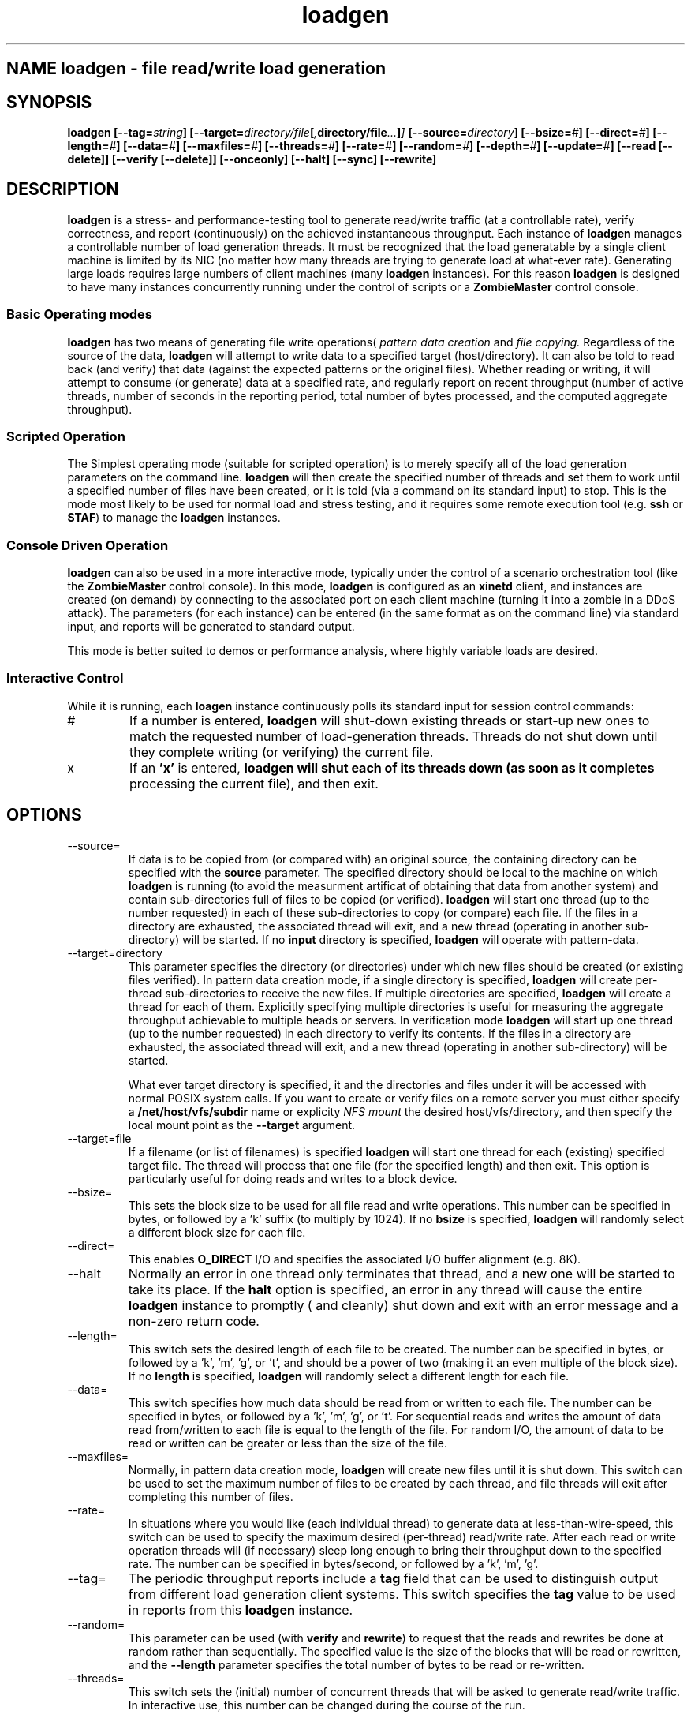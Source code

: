 .\" Process this file with
.\" groff -man -Tascii loadgen.1
.\.
.TH loadgen 1 04/15/11 HDS "Picasso Testing Tools"

.SH NAME loadgen \- file read/write load generation

.SH SYNOPSIS
.B loadgen 
.BI [--tag= string ]
.BI [--target= directory/file [ , directory/file ... ] ]
.BI [--source= directory ]
.BI [--bsize= # ]
.BI [--direct= # ]
.BI [--length= # ]
.BI [--data= # ]
.BI [--maxfiles= # ]
.BI [--threads= # ]
.BI [--rate= # ]
.BI [--random= # ]
.BI [--depth= # ]
.BI [--update= # ]
.B [--read [--delete]]
.B [--verify [--delete]]
.B [--onceonly]
.B [--halt]
.B [--sync]
.B [--rewrite]

.SH DESCRIPTION
.B loadgen
is a stress- and performance-testing tool to generate read/write traffic 
(at a controllable rate), verify correctness, and report (continuously)
on the achieved instantaneous throughput.   Each instance of
.B loadgen
manages a controllable number of load generation threads.  It must be
recognized that the load generatable by a single client machine
is limited by its NIC (no matter how many threads are trying to generate
load at what-ever rate).  Generating large loads requires large numbers
of client machines (many 
.B loadgen
instances).  For this reason
.B loadgen
is designed to have many instances concurrently running under 
the control of scripts or a
.B ZombieMaster
control console.

.SS Basic Operating modes
.B loadgen
has two means of generating file write operations(
.I pattern data creation
and
.I file copying.
Regardless of the source of the data, 
.B loadgen
will attempt to write data to a specified target (host/directory).
It can also be told to read back (and verify) that data 
(against the expected patterns or the original files).  
Whether reading or writing, it will attempt to consume (or generate)
data at a specified rate, and regularly report on recent throughput
(number of active threads, number of seconds in the reporting period,
total number of bytes processed, and the computed aggregate throughput).
.SS Scripted Operation
The Simplest operating mode (suitable for scripted operation) is to merely 
specify all of the load generation parameters on the command line.  
.B loadgen
will then create the specified number of threads and set them to work
until a specified number of files have been created, or it is told
(via a command on its standard input) to stop.  This is the mode
most likely to be used for normal load and stress testing, and it
requires some remote execution tool (e.g. 
.B ssh 
or 
.BR STAF )
to manage the 
.B
loadgen
instances.

.SS Console Driven Operation
.B loadgen
can also be used in a more interactive mode, typically under the 
control of a scenario orchestration tool (like the
.B ZombieMaster
control console).  
In this mode, 
.B loadgen
is configured as an 
.B xinetd
client, and instances are created (on demand) by connecting to the
associated port on each client machine (turning it into a zombie
in a DDoS attack).  The parameters (for each instance) can be entered
(in the same format as on the command line) via standard input, and 
reports will be generated to standard output.
.PP
This mode is better suited to demos or performance analysis, where
highly variable loads are desired.
.SS Interactive Control
While it is running, each
.B loagen
instance continuously polls its standard input for session control commands:
.IP #
If a number is entered, 
.B loadgen
will shut-down existing threads or start-up new ones to match the
requested number of load-generation threads.  Threads do not shut
down until they complete writing (or verifying) the current file.
.IP x
If an
.B 'x'
is entered,
.B loadgen will shut each of its threads down (as soon as it completes
processing the current file), and then exit.
.SH OPTIONS
.IP --source=
If data is to be copied from (or compared with) an original source, 
the containing directory can be specified with the
.B source
parameter.  The specified directory should be local to the machine on
which 
.B loadgen 
is running (to avoid the measurment artificat of obtaining that data
from another system) and contain sub-directories 
full of files to be copied (or verified).
.B loadgen
will start one thread (up to the number requested) in each of these
sub-directories to copy (or compare) each file.  If the files in a
directory are exhausted, the associated thread will exit, and a 
new thread (operating in another sub-directory) will be started.
If no
.B input
directory is specified, 
.B loadgen
will operate with pattern-data.
.IP --target=directory
This parameter specifies the directory (or directories) under  which new files should be
created (or existing files verified).  
In pattern data creation mode, if a single directory is specified,
.B loadgen
will create per-thread sub-directories to receive the new files.
If multiple directories are specified, 
.B loadgen
will create a thread for each of them.   Explicitly specifying multiple
directories is useful for measuring the aggregate throughput achievable 
to multiple heads or servers.
In verification mode
.B loadgen
will start up one thread (up to the number requested) in each
directory to verify its contents.  If the files in a
directory are exhausted, the associated thread will exit, and a 
new thread (operating in another sub-directory) will be started.
.IP
What ever target directory is specified, it and the directories
and files under it will be accessed with normal POSIX system 
calls.  If you want to create or verify files on a remote server
you must either specify a
.B /net/host/vfs/subdir
name or explicity 
.I NFS mount
the desired host/vfs/directory, and then specify the local mount point
as the
.B --target
argument.
.IP --target=file
If a filename (or list of filenames) is specified 
.B
loadgen
will start one thread for each (existing) specified target file.  
The thread will process that one file (for the specified length)
and then exit. 
This option is particularly useful for doing reads and writes to
a block device.
.IP --bsize=
This sets the block size to be used for all file read and write operations.
This number can be specified in bytes, or followed by a 'k' suffix (to
multiply by 1024).   If no 
.B bsize
is specified, 
.B loadgen
will randomly select a different block size for each file.
.IP --direct=
This enables 
.B O_DIRECT
I/O and specifies the associated I/O buffer alignment (e.g. 8K).
.IP --halt
Normally an error in one thread only terminates that thread, and a 
new one will be started to take its place.  If the 
.B halt
option is specified, an error in any thread will cause the entire
.B loadgen
instance to promptly ( and cleanly) shut down and exit with an 
error message and a non-zero return code.
.IP --length=
This switch sets the desired length of each file to be created.
The number can be specified in bytes, or followed by a 'k', 'm', 'g', or 't',
and should be a power of two (making it an even multiple of the block size).
If no
.B length
is specified, 
.B loadgen
will randomly select a different length for each file.
.IP --data=
This switch specifies how much data should be read from or written to each file.
The number can be specified in bytes, or followed by a 'k', 'm', 'g', or 't'.
For sequential reads and writes the amount of data read from/written to each
file is equal to the length of the file.  For random I/O, the amount of data
to be read or written can be greater or less than the size of the file. 
.IP --maxfiles=
Normally, in pattern data creation mode, 
.B loadgen
will create new files until it is shut down.  This switch can be used
to set the maximum number of files to be created by each thread, and 
file threads will exit after completing this number of files.
.IP --rate=
In situations where you would like (each individual thread) to generate
data at less-than-wire-speed, this switch can be used to specify the
maximum desired (per-thread) read/write rate.  After each read or 
write operation threads will (if necessary) sleep long enough to bring
their throughput down to the specified rate.
The number can be specified in bytes/second, or followed by a 'k', 'm', 'g'.
.IP --tag=
The periodic throughput reports include a 
.B tag
field that can be used to distinguish output from different 
load generation client systems.  This switch specifies the
.B tag
value to be used in reports from this 
.B loadgen
instance.
.IP --random=
This parameter can be used (with
.B verify 
and 
.BR rewrite )
to request that the reads and rewrites be done at random rather than
sequentially.  The specified value is the size of the blocks that will
be read or rewritten, and the 
.B --length
parameter specifies the total number of bytes to be read or re-written.
.IP --threads=
This switch sets the (initial) number of concurrent threads that will be asked
to generate read/write traffic.  In interactive use, this number can be
changed during the course of the run.
.IP 
Note that if threads are running at large block
size and maximum rates, it will probably be possible to saturate the 
local NIC with only two or three threads.  
.IP --depth=
This switch enables asynchrnous I/O and specifies the number of concurrent
reads/writes that should be kept outstanding.
.IP --update=
This switch controls the number of seconds between throughput report messages.
The default value is one report every five seconds.
.IP --read
This switch will cause 
.B loadgen 
to read the contents of files rather than create new files.
.IP --verify
This switch will cause 
.B loadgen 
to read (and verify) the contents of files rather than create new files.
If the
.B --delete
switch is specified, files (and sub-directories) will be deleted 
after they are (successfully) read/verified.
.IP --rewrite
If this switch is specified the output files are assumed to exist and
are re-written rather than being truncated and recreated (which may
eliminate overhead associated with new block allocation).
.IP --sync
If this switch is specified output files are created w/O_SYNC so that
each write is flushed out as it is performed.
.IP --onceonly
Ordinarily when told to read/verify the contents of a directory, 
.B loadgen
will process every file in that directory.  There are situations where
we would like each thread to process exactly one file ... no matter
how many files or directories there are.  
.SH EXIT STATUS
.IP 0
All requested operations completed successfully.
.IP non-zero
Something went wrong, descriptive error messages will be sent to standard error.

.SH DIAGNOSTICS
.IP Yes\ Master?
If 
.B loadgen
is started without any parameters, it will issue this prompt and await
parameters on standard input.
.IP Yes\ Master!
After successfully processing parameters from standard input, 
.B loadgen
will output this acknowledgement.
.IP Yes\ Master.
When it shuts down cleanly
.B loadgen
prints out this final message.
.IP Arg\ Master.
When 
.B loadgen
shuts down due to an error, it prints out a line with this,
followed by a brief description of the problem.
.IP "Progress Reports"
The most interesting output from a
.B loadgen
instance is its regular status/throughput reports, which come in two basic forms:
.sp
.RS
.nf
REPORT date=04/01/2011 time=01:02:03 tag=mytag threads=6 bytes=10240 seconds=5 rate=2048
REPORT date=04/01/2011 time=01:02:08 tag=mytag threads=0
.fi
.RE
.IP
The first (most common) form indicates how many threads have been running, how
long it has been since the last report, and the computed bytes per second for
this reporting interval.  The second reports that no threads are currently
running (either because none have been started or all have completed).  These
latter messages are only heart-beats.
.PP
Other diagnostic output may be sent to standard out or standard error.
Most of these messages are prefixed with a comment character
.B (#)
and intended for human eyes.

.SH BUGS

.SH AUTHOR
Mark Kampe
.SH SEE ALSO
ZombieMaster.1
